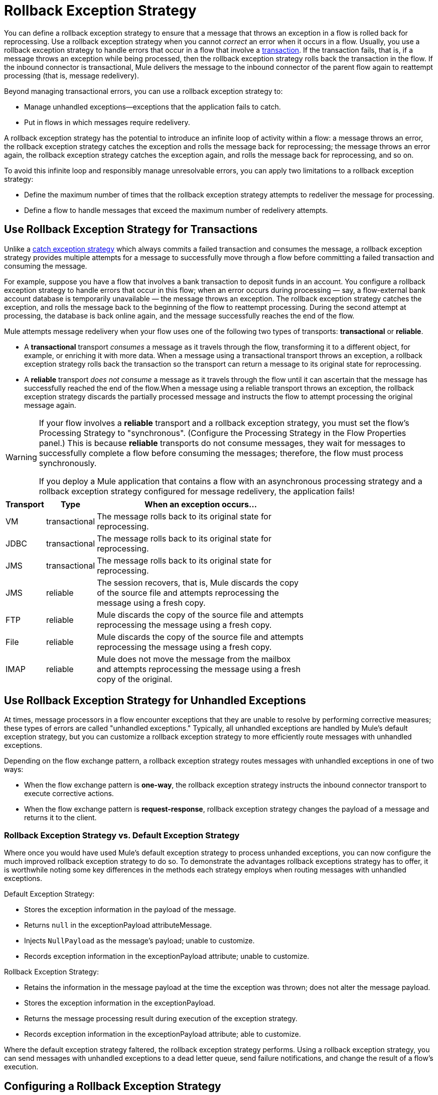 = Rollback Exception Strategy
:keywords: error handling, exceptions, exception catching, exceptions, rollback

You can define a rollback exception strategy to ensure that a message that throws an exception in a flow is rolled back for reprocessing. Use a rollback exception strategy when you cannot _correct_ an error when it occurs in a flow. Usually, you use a rollback exception strategy to handle errors that occur in a flow that involve a link:/mule-user-guide/v/3.6/transaction-management[transaction]. If the transaction fails, that is, if a message throws an exception while being processed, then the rollback exception strategy rolls back the transaction in the flow. If the inbound connector is transactional, Mule delivers the message to the inbound connector of the parent flow again to reattempt processing (that is, message redelivery).

Beyond managing transactional errors, you can use a rollback exception strategy to:

* Manage unhandled exceptions--exceptions that the application fails to catch.

* Put in flows in which messages require redelivery.

A rollback exception strategy has the potential to introduce an infinite loop of activity within a flow: a message throws an error, the rollback exception strategy catches the exception and rolls the message back for reprocessing; the message throws an error again, the rollback exception strategy catches the exception again, and rolls the message back for reprocessing, and so on.

To avoid this infinite loop and responsibly manage unresolvable errors, you can apply two limitations to a rollback exception strategy:

* Define the maximum number of times that the rollback exception strategy attempts to redeliver the message for processing.

* Define a flow to handle messages that exceed the maximum number of redelivery attempts.

== Use Rollback Exception Strategy for Transactions

Unlike a link:/mule-user-guide/v/3.6/catch-exception-strategy[catch exception strategy] which always commits a failed transaction and consumes the message, a rollback exception strategy provides multiple attempts for a message to successfully move through a flow before committing a failed transaction and consuming the message.

For example, suppose you have a flow that involves a bank transaction to deposit funds in an account. You configure a rollback exception strategy to handle errors that occur in this flow; when an error occurs during processing — say, a flow-external bank account database is temporarily unavailable — the message throws an exception. The rollback exception strategy catches the exception, and rolls the message back to the beginning of the flow to reattempt processing. During the second attempt at processing, the database is back online again, and the message successfully reaches the end of the flow.

Mule attempts message redelivery when your flow uses one of the following two types of transports: *transactional* or *reliable*.

* A *transactional* transport _consumes_ a message as it travels through the flow, transforming it to a different object, for example, or enriching it with more data. When a message using a transactional transport throws an exception, a rollback exception strategy rolls back the transaction so the transport can return a message to its original state for reprocessing.

* A *reliable* transport _does not consume_ a message as it travels through the flow until it can ascertain that the message has successfully reached the end of the flow.When a message using a reliable transport throws an exception, the rollback exception strategy discards the partially processed message and instructs the flow to attempt processing the original message again.

[WARNING]
====
If your flow involves a *reliable* transport and a rollback exception strategy, you must set the flow’s Processing Strategy to "synchronous". (Configure the Processing Strategy in the Flow Properties panel.) This is because *reliable* transports do not consume messages, they wait for messages to successfully complete a flow before consuming the messages; therefore, the flow must process synchronously.

If you deploy a Mule application that contains a flow with an asynchronous processing strategy and a rollback exception strategy configured for message redelivery, the application fails!
====

[%header%autowidth,width=70%]
|===
|Transport |Type |When an exception occurs...
|VM |transactional |The message rolls back to its original state for reprocessing.
|JDBC |transactional |The message rolls back to its original state for reprocessing.
|JMS |transactional |The message rolls back to its original state for reprocessing.
|JMS |reliable |The session recovers, that is, Mule discards the copy of the source file and attempts reprocessing the message using a fresh copy.
|FTP |reliable |Mule discards the copy of the source file and attempts reprocessing the message using a fresh copy.
|File |reliable |Mule discards the copy of the source file and attempts reprocessing the message using a fresh copy.
|IMAP |reliable |Mule does not move the message from the mailbox and attempts reprocessing the message using a fresh copy of the original.
|===

== Use Rollback Exception Strategy for Unhandled Exceptions

At times, message processors in a flow encounter exceptions that they are unable to resolve by performing corrective measures; these types of errors are called "unhandled exceptions." Typically, all unhandled exceptions are handled by Mule's default exception strategy, but you can customize a rollback exception strategy to more efficiently route messages with unhandled exceptions.

Depending on the flow exchange pattern, a rollback exception strategy routes messages with unhandled exceptions in one of two ways:

* When the flow exchange pattern is *one-way*, the rollback exception strategy instructs the inbound connector transport to execute corrective actions.

* When the flow exchange pattern is *request-response*, rollback exception strategy changes the payload of a message and returns it to the client.

=== Rollback Exception Strategy vs. Default Exception Strategy

Where once you would have used Mule's default exception strategy to process unhanded exceptions, you can now configure the much improved rollback exception strategy to do so. To demonstrate the advantages rollback exceptions strategy has to offer, it is worthwhile noting some key differences in the methods each strategy employs when routing messages with unhandled exceptions.

Default Exception Strategy:

* Stores the exception information in the payload of the message.

* Returns `null` in the exceptionPayload attributeMessage.

* Injects `NullPayload` as the message's payload; unable to customize.

* Records exception information in the exceptionPayload attribute; unable to customize.

Rollback Exception Strategy:

* Retains the information in the message payload at the time the exception was thrown; does not alter the message payload.

* Stores the exception information in the exceptionPayload.

* Returns the message processing result during execution of the exception strategy.

* Records exception information in the exceptionPayload attribute; able to customize.

Where the default exception strategy faltered, the rollback exception strategy performs. Using a rollback exception strategy, you can send messages with unhandled exceptions to a dead letter queue, send failure notifications, and change the result of a flow's execution.

== Configuring a Rollback Exception Strategy

Whether your flow involves transactional or reliable transports, you can configure its rollback exception strategy in Mule.

[tabs]
------
[tab,title="Studio Visual Editor"]
....

. From the *Error Handling* palette group, drag and drop the *Rollback Exception Strategy* icon into the footer bar of a flow. +
Open the Rollback Exception Strategy's *Properties Editor*, then configure the attributes according to the table below.
+
image:rollback_ES.png[rollback_ES]
+
[%header%autowidth.spread]
|===
|Field |Req'd |Value
|*Display Name* |x |A unique name for the rollback exception strategy in your application.
|*Max redelivery attempts* | x a|
Enter an integer to define the number of times you want the rollback exception strategy to roll back a message for reprocessing. If you set the default value to `0`, the rollback exception strategy does _*not* _attempt to redeliver the message and throws a MessageRedeliveredException upon the first processing failure. +

[WARNING]
====
If you enter nothing in the *Max redelivery attempts* field (leave the field blank), the rollback exception strategy redelivers the message over and over again, creating an infinite loop. Refer to <<Configuring Redelivery Attempts in JMS Global Connector>> below to learn more about setting this value to `0`.
====

|*When* |  a|Enter an expression to indicate the kind of exception the rollback exception should handle. +

* *Expression _not_ defined:* All messages in this flow that throw exceptions are handled by this rollback exception strategy.

* *Expression defined:*  When Mule evaluates the expression against the message being processed and returns true, Mule executes the exception strategy. For example, if you enter the following, only those messages which throw an `org.mule.example.AlreadyProcessedException` exception are handled by this exception strategy: +
`#[exception.causedBy(org.mule.example.AlreadyProcessedException)]`,  +
 +
Mule’s default exception strategy implicitly handles all exceptions which do not match the expression you have defined in the *When* field.
|*Enable Notifications* |  a|true (_default_)

false

When set to true, instructs Mule to send an exception notification to a registered listener — for example, the Mule Management Console — whenever a message throws an exception in this flow.
|===
+
[TIP]
====
Here are examples of expressions that you can enter in the *When* field:

* `exception.causedBy(org.mule.example.ExceptionType)`

* `exception.causedExactlyBy(org.mule.example.ExceptionType)`

* `exception.causeMatches(org.mule.example.*)`

* `exception.causeMatches(*) &&` +
`!exception.causedBy(java.lang.ArithmeticException) &&` +
`!exception.causedBy(org.mule.api.registry.ResolverException)`
====

. Drag building blocks from the palette into the *Rollback Exception Strategy* box to build a flow that processes messages that throw exceptions in the parent flow. A rollback exception strategy can contain any number of message processors.
+
[NOTE]
====
If your flow uses a *reliable* transport, you can stop at this point and _not_ configure a *redelivery exhausted* sub flow. If you choose not to configure a redelivery exhausted sub flow:

.. A message that exceeds its redelivery attempts (called "a poisoned message") throws a MessageRedeliveredException.

.. The exception strategy commits the transaction.

.. The exception strategy consumes the message.
====

. Drag building blocks from the palette into the *redelivery exhausted* box to build a flow that processes messages which exceed the maximum number of redelivery attempts. For example, you may wish to use redelivery exhausted to direct all “poisoned messages” to a dead letter queue. A redelivery exhausted flow can contain any number of message processors.

[WARNING]
====
You can define _only one_ exception strategy for each flow. If you need to design a more complex error handling strategy that involves more than one way of handling exceptions, consider using a link:/mule-user-guide/v/3.6/choice-exception-strategy[Choice Exception Strategy].
====
....
[tab,title="XML Editor or Standalone"]
....

. In your flow, below all the message processors, add a *`rollback-exception-strategy`* element. Refer to code below.

. Configure attributes of the exception strategy according to the table below.
+
[%header%autowidth.spread]
|===
|Attribute |Req'd |Value
|*doc:name* |x |A unique name for the rollback exception strategy in your application. +
Not required in Standalone. 
|*maxRedeliveryAttempts* | x |Use an integer to define the number of times you want the rollback exception strategy to rollback a message for reprocessing. If you set the default value to `0`, which means the rollback exception strategy will _not _attempt to redeliver the message and will throw a MessageRedeliveredException upon the first processing failure. Refer to <<Configuring Redelivery Attempts in JMS Global Connector>> below to learn more about setting this value to `0`.
|*when* |  a|Define an expression to indicate the kind of exception the rollback exception should handle.

* *Expression _not_ defined:* all messages in this flow that throw exceptions will be handled by this rollback exception strategy. 

* *Expression defined:*  when Mule evaluates the expression against the message being processed and returns true, Mule executes the exception strategy.

For example, if you enter the following, only those messages which throw an `org.mule.example.AlreadyProcessedException` exception are handled by this exception strategy: `#[exception.causedBy(org.mule.example.AlreadyProcessedException)]`,
Mule’s default exception strategy implicitly handles all exceptions which do not match the expression you have defined in the when attribute.
|*enableNotifications* |  a|true (_default_)

false

When set to true, Mule sends an exception notification to a registered listener — say, the Mule Management Console — whenever the catch exception strategy accepts handles an exception.
|===
+
[source, xml, linenums]
----
<rollback-exception-strategy maxRedeliveryAttempts="0" doc:name="My Rollback Exception Strategy" when="exception.causedBy(org.mule.example.ExceptionType)" enableNotifications="true"/>
----
+
[TIP]
====
The following are examples of expressions that you can enter in the *When* field:

* `exception.causedBy(org.mule.example.ExceptionType)`

* `exception.causedExactlyBy(org.mule.example.ExceptionType)`

* `exception.causeMatches(org.mule.example.*)`

* `exception.causeMatches(*) &&` +
`!exception.causedBy(java.lang.ArithmeticException) &&` +
`!exception.causedBy(org.mule.api.registry.ResolverException)`
====
. Add child elements to your `rollback-exception-strategy` to build a flow that processes messages that throw exceptions in the parent flow. A rollback exception strategy can contain any number of message processors.
+
[NOTE]
====
If your flow uses a *reliable* transport, you can stop at this point and _not_ configure a *redelivery exhausted* sub flow. If you choose not to configure a redelivery exhausted sub flow:

. a message that exceeds its redelivery attempts (a.k.a. “a poisoned message”) throws a MessageRedeliveredException
. the exception strategy commits the transaction

. the exception strategy consumes the message
====

. Add an *`on-redelivery-attempts-exceeded`* child element to your `rollback-exception-strategy` element at the bottom, below all the message processors included in the exception strategy.

. Add child elements to your `on-redelivery-attempts-exceeded` child element to build a flow that processes messages which exceed the maximum number of redelivery attempts. For example, you may wish to use redelivery exhausted to direct all “poisoned messages” to a dead letter queue. A redelivery exhausted flow can contain any number of message processors.

[WARNING]
====
You can define _only one_ exception strategy for each flow. If you need to design a more complex error handling strategy that involves more than one way of handling exceptions, consider using a link:/mule-user-guide/v/3.6/choice-exception-strategy[Choice Exception Strategy].
====
....
------

== Configuring Redelivery Attempts in JMS Global Connector

Mule creates a http://itlaw.wikia.com/wiki/Message_digest[digest] of a message’s payload in order to generate a redelivery attempt ID. Mule uses this unique ID as part of its *redelivery policy* which keeps track of the number of message redelivery attempts. (To generate a digest, Mule applies a hash function to the message to obtain a fixed-size bit string that is unique to the message.)

You can use a link:/mule-user-guide/v/3.6/jms-transport-reference[JMS global connector]'s redelivery policy to improve the performance of a flow that processes very large or streaming message payloads. Rather than generating a unique ID from a message's (potentially large or streaming) payload, a JMS global connector uses its JMSRedelivery property to keep track of message redelivery attempts.

If your flow uses a JMS global connector, you can configure it to manage the redelivery policy by defining its *Max Redelivery*.

[tabs]
------
[tab,title="Studio Visual Editor"]
....
. In the Global Elements tab, double-click to open the **JMS Global Connector's** Global Element Properties panel, then click the *Advanced* tab.

. Enter an integer in the *Max Redelivery* field to define the number of times you want the rollback exception strategy to rollback a message for reprocessing, and click *OK* to save your changes. Note that the default value of this field is set to `-1`; this ensures that the JMS global connector’s redelivery policy defers to your rollback exception strategy’s redelivery policy by default.
+
image:max_redelivery_JMS.png[max_redelivery_JMS]

. Click the *Message Flow* tab, then double-click title bar of your rollback exception strategy.

. In the Rollback Exception Strategy Properties panel that appears, enter a “0” in the *Max redelivery attempts* field and click *OK*to save your changes.

. Refer to the table below to learn more about entering a value in the maxDelivery fields.
....
[tab,title="XML Editor or Standalone"]
....
. To your global `jms:connector` element set above all the flows in your Mule project, add a *`maxRedelivery`* attribute and set the value to an integer to define the number of times you want the rollback exception strategy to rollback a message for reprocessing (see code below). Note that if you set the value of the attribute to **`-1`**`,` the JMS global connector’s redelivery policy defers to your rollback exception strategy’s redelivery policy by default.
+
source
----
<jms:connector name="JMS" validateConnections="true" maxRedelivery="1" doc:name="JMS"/>
----

. To the *`rollback-exception-strategy`* element in your flow, set the value of the `maxRedeliveryAttempts` attribute to "0". Setting to "0" instructs Mule to use the value of maxRedelivery in the global JMS connector's configuration.

. Refer to the table below to learn more about the setting the value of the maxDelivery attributes.
....
------

[WARNING]
====
If your flow uses a JMS global connector and you _do not_ want the connector to manage your rollback strategy’s redelivery policy, then be sure to set the connector’s max redelivery value to `-1`. This ensures that the JMS global connector’s redelivery policy defers to your rollback exception strategy’s redelivery policy by default.
====

[%header%autowidth.spread]
|===============
|Rollback Exception Strategy configured in flow? |Max Redelivery Set in Rollback ES in the flow |Max Redelivery Set in JMS Global Connector |Redelivery Exhausted Configured? |Result
|yes |3 |-1 |yes |Rollback exception strategy redelivers the message to parent flow 3 times. After 3 failures, message throws a MessageRedeliveredException. Rollback exception strategy routes message to redelivery exhausted for processing before committing the transaction and consuming the message.
|yes |3 |-1 |no |Rollback exception strategy redelivers the message to parent flow 3 times. After 3 failures, message throws a MessageRedeliveredException. Rollback exception strategy commits the transaction and consumes the message.
|yes |0 |-1 |no |Rollback exception strategy redelivers the message over and over again, creating an infinite loop.
|yes |0 |-1 |yes |Rollback exception strategy redelivers the message over and over again, creating an infinite loop.
|yes |0 |4 |yes |Rollback exception strategy redelivers the message to parent flow 4 times, as per the JMS global connector redelivery policy. After 4 failures, message throws a MessageRedeliveredException. Rollback exception strategy routes message to redelivery exhausted for processing before committing the transaction and consuming the message.
|===============

== Creating a Global Rollback Exception Strategy

You can create one or more link:/mule-user-guide/v/3.6/error-handling[global exception strategies] to reuse in flows throughout your entire Mule application. First, create a global rollback exception strategy, then add a link:/mule-user-guide/v/3.6/reference-exception-strategy[*Reference Exception Strategy*] to a flow to apply the error handling behavior of your new global rollback exception strategy.

[tabs]
------
[tab,title="Studio Visual Editor"]
....

. In the Global Elements tab, create a *Rollack Exception Strategy*. 

. Refer to step 2 <<Configuring a Rollback Exception Strategy>> to configure your global rollback exception strategy.

. Click the *Message Flow* tab below the canvas. On the Message Flow canvas, note that your newly created global rollback exception strategy box appears _outside_ the parent flow. Because it is global, your new rollback exception strategy exists independently of any Mule flow.
+
image:global+rollback.png[global+rollback]

. Follow steps 3 - 5 <<Configuring a Rollback Exception Strategy>> to build your global rollback exception strategy flow and redelivery exhausted flow.
....
[tab,title="XML Editor or Standalone"]
....
. Above all the flows in your application, create a `rollback`**`-exception-strategy`** element.

. To the global `rollback-exception-strategy` element, add the attributes according to step 2 <<Configuring a Rollback Exception Strategy>>.

. Follow steps 3 - 5 <<Configuring a Rollback Exception Strategy>> to build your global rollback exception strategy flow and the redelivery exhausted flow.
....
------

=== Applying a Global Rollback Exception Strategy to a Flow

Use a link:/mule-user-guide/v/3.6/reference-exception-strategy[reference exception strategy] to instruct a flow to employ the error handling behavior defined by your global rollback exception strategy. In other words, you must ask your flow to refer to the global rollback exception strategy for instructions on how to handle errors.

[tabs]
------
[tab,title="Studio Visual Editor"]
....
. From the *Error Handling* palette group, drag and drop the *Reference Exception Strategy* icon into the footer bar of a flow.  +

. Open the Reference Exception Strategy's *Properties Editor*.
+
image:ref_global_rollback.png[ref_global_rollback]

. Use the drop-down to select your *Global Exception Strategy*.

. Click anywhere in the canvas to save your changes.
+
[NOTE]
====
You can create a global rollback exception strategy (that is access the Choose Global Type panel) from the reference exception strategy’s pattern properties panel. Click the image:/documentation/s/en_GB/3391/c989735defd8798a9d5e69c058c254be2e5a762b.76/_/images/icons/emoticons/add.png[(plus)] button next to the *Global Exception Strategy* drop-down and follow the steps above to create a global choice exception strategy.
====
....
[tab,title="XML Editor or Standalone"]
....
. In your flow, below all the message processors, add a *`reference-exception-strategy`* element. Refer to code below.

. Configure attributes of the exception strategy according to the table below.
+
[%header%autowidth,width=80%]
|===
|Attribute |Req'd |Value
|*ref* |x |The name of the global exception strategy to which your flow should refer to handle exceptions.
|*doc:name* |x a|A unique name for the rollback exception strategy in your application.
Not required in Standalone. 
|===
+
[source, xml, linenums]
----
<exception-strategy ref="Global_Rollback_Exception_Strategy" doc:name="Reference Exception Strategy"/>
----
....
------

[TIP]
====
You can append a *Reference Exception Strategy* to any number of flows in your Mule application and instruct them to refer to any of the global catch, rollback or choice exception strategies you have created. You can direct any number of reference exception strategies to refer to the same global exception strategy.
====

== See Also

* Learn how to configure link:/mule-user-guide/v/3.6/catch-exception-strategy[catch exception strategies].

* Learn how to configure link:/mule-user-guide/v/3.6/choice-exception-strategy[choice exception strategies].
